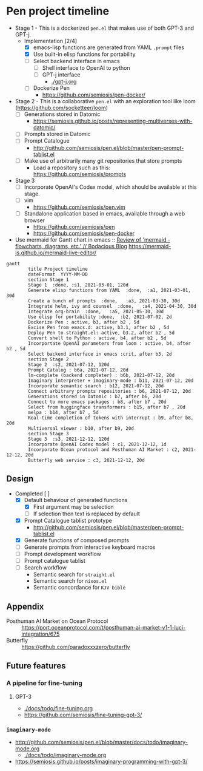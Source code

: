 * Pen project timeline
+ Stage 1 - This is a dockerized =pen.el= that makes use of both GPT-3 and GPT-j.
  + Implementation [2/4]
    - [X] emacs-lisp functions are generated from YAML =.prompt= files
    - [X] Use built-in elisp functions for portability
    - [ ] Select backend interface in emacs
      - [ ] Shell interface to OpenAI to python
      - [ ] GPT-j interface
        - [[./gpt-j.org]]
    - [ ] Dockerize Pen
      - https://github.com/semiosis/pen-docker/
+ Stage 2 - This is a collaborative =pen.el= with an exploration tool like loom (https://github.com/socketteer/loom)
  - [ ] Generations stored in Datomic
    - https://semiosis.github.io/posts/representing-multiverses-with-datomic/
  - [ ] Prompts stored in Datomic
  - [ ] Prompt Catalogue
    - http://github.com/semiosis/pen.el/blob/master/pen-prompt-tablist.el
  - [ ] Make use of arbitrarily many git repositories that store prompts
    - Load a repository such as this: https://github.com/semiosis/prompts
+ Stage 3
  - [ ] Incorporate OpenAI's Codex model, which should be available at this stage.
  - [ ] vim
    - https://github.com/semiosis/pen.vim
  - [ ] Standalone application based in emacs, available through a web browser
    - https://github.com/semiosis/pen
    - https://github.com/semiosis/pen-docker

+ Use mermaid for Gantt chart in emacs :: [[https://mullikine.github.io/posts/review-of-mermaid-markdownish-syntax-for-generating-flowcharts-digrams/][Review of 'mermaid - flowcharts, diagrams, etc.' // Bodacious Blog]]
  https://mermaid-js.github.io/mermaid-live-editor/

#+BEGIN_SRC mermaid :results raw :file project-timeline.png
  gantt
          title Project timeline
          dateFormat  YYYY-MM-DD
          section Stage 1
          Stage 1  :done, :s1, 2021-03-01, 120d
          Generate elisp functions from YAML  :done,  :a1, 2021-03-01, 30d
          Create a bunch of prompts  :done,   :a3, 2021-03-30, 30d
          Integrate helm, ivy and counsel  :done,   :a4, 2021-04-30, 30d
          Integrate org-brain  :done,   :a5, 2021-05-30, 30d
          Use elisp for portability :done,  :b2, 2021-07-02, 2d
          Dockerize Pen : active, b3, after b2 , 5d
          Excise Pen from emacs.d: active, b3.1, after b2 , 5d
          Deploy Pen to straight.el: active, b3.2, after b2 , 5d
          Convert shell to Python : active, b4, after b2 , 5d
          Incorportate OpenAI parameters from loom : active, b4, after b2 , 5d
          Select backend interface in emacs :crit, after b3, 2d
          section Stage 2
          Stage 2  :s2, 2021-07-12, 120d
          Prompt Catalog : b6a, 2021-07-12, 20d
          lm-complete (backend completer) : b6b, 2021-07-12, 20d
          Imaginary interpreter + imaginary-mode : b11, 2021-07-12, 20d
          Incorporate semantic search : b12, 2021-07-12, 20d
          Connect arbitrary prompts repositories : b6, 2021-07-12, 20d
          Generations stored in Datomic : b7, after b6, 20d
          Connect to more emacs packages : b8, after b7 , 20d
          Select from huggingface transformers : b15, after b7 , 20d
          melpa : b14, after b7 , 5d
          Real-time completion of tokens with interrupt : b9, after b8, 20d
          Multiversal viewer : b10, after b9, 20d
          section Stage 3
          Stage 3  :s3, 2021-12-12, 120d
          Incorporate OpenAI Codex model : c1, 2021-12-12, 1d
          Incorporate Ocean protocol and Posthuman AI Market : c2, 2021-12-12, 20d
          Butterfly web service : c3, 2021-12-12, 20d
#+END_SRC

#+RESULTS:
[[file:project-timeline.png]]

[[./project-timeline.png]]

** Design
+ Completed [ ]
  - [X] Default behaviour of generated functions
    - [X] First argument may be selection
    - [ ]If selection then text is replaced by default
  - [X] Prompt Catalogue tablist prototype
    - http://github.com/semiosis/pen.el/blob/master/pen-prompt-tablist.el
  - [X] Generate functions of composed prompts
  - [ ] Generate prompts from interactive keyboard macros
  - [ ] Prompt development workflow
  - [ ] Prompt catalogue tablist
  - [ ] Search workflow
    - Semantic search for =straight.el=
    - Semantic search for =nixos.el=
    - Semantic concordance for =KJV bible=

** Appendix
+ Posthuman AI Market on Ocean Protocol :: https://port.oceanprotocol.com/t/posthuman-ai-market-v1-1-luci-integration/675
+ Butterfly :: https://github.com/paradoxxxzero/butterfly

** Future features
*** A pipeline for fine-tuning
**** GPT-3
- [[./docs/todo/fine-tuning.org]]
- https://github.com/semiosis/fine-tuning-gpt-3/
*** =imaginary-mode=
- http://github.com/semiosis/pen.el/blob/master/docs/todo/imaginary-mode.org
  - [[./docs/todo/imaginary-mode.org]]
- https://semiosis.github.io/posts/imaginary-programming-with-gpt-3/